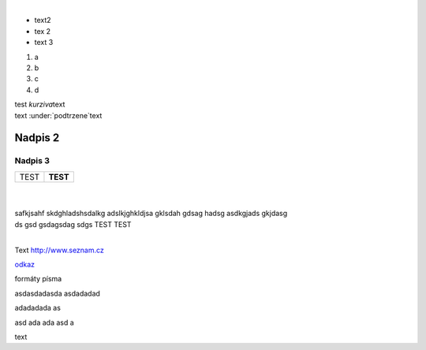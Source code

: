 .. role:: sub-sup
   :class: subscript superscript

.. role:: i-b
   :class: emphasis strong


﻿



- text\ :sub-sup:`2`\
- tex 2
- text 3



1. a
2. b
3. c
4. d


| test \ *kurziva*\ text
| text \ :under:`podtrzene`\ text

Nadpis 2
--------

Nadpis 3
~~~~~~~~

+----------------+-------------+
| \ :i-b:`TEST`\ | \ **TEST**\ |
+----------------+-------------+

| 
| 
| safkjsahf skdghladshsdalkg adslkjghkldjsa gklsdah gdsag hadsg asdkgjads gkjdasg
| ds gsd gsdagsdag sdgs TEST TEST
| 
| |https://portal.cfbu.cz/unifor/resources/to_text/ADMINNET/images/martin.jpg|

Text http://www.seznam.cz

`odkaz <#zalozka>`_

formáty písma

asdasdadasda asdadadad

adadadada as

.. _nadpis:

asd ada ada asd a

.. _zalozka:

text

.. |https://portal.cfbu.cz/unifor/resources/to_text/ADMINNET/images/martin.jpg| image:: https://portal.cfbu.cz/unifor/resources/to_text/ADMINNET/images/martin.jpg
